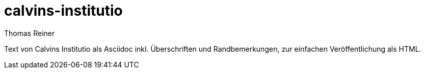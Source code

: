 calvins-institutio
==================
Thomas Reiner

Text von Calvins Institutio als Asciidoc inkl. Überschriften und Randbemerkungen,
zur einfachen Veröffentlichung als HTML.
